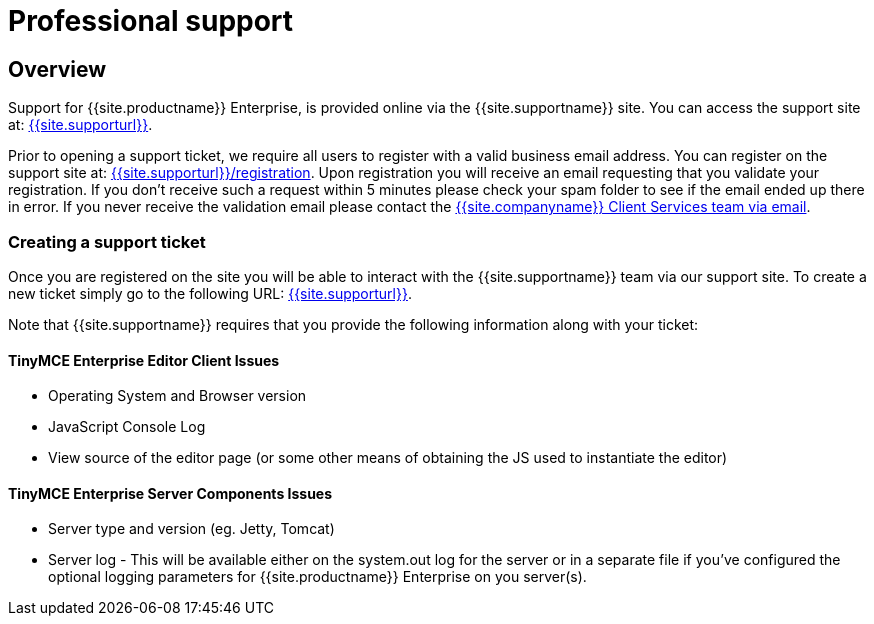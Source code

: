 = Professional support
:description: Find how to contact Tiny support.
:keywords: support tiny enterprise client services

[#overview]
== Overview

Support for {{site.productname}} Enterprise, is provided online via the {{site.supportname}} site.  You can access the support site at: link:{{site.supporturl}}[{{site.supporturl}}].

Prior to opening a support ticket, we require all users to register with a valid business email address. You can register on the support site at: link:{{site.supporturl}}/registration[{{site.supporturl}}/registration]. Upon registration you will receive an email requesting that you validate your registration. If you don't receive such a request within 5 minutes please check your spam folder to see if the email ended up there in error. If you never receive the validation email please contact the link:mailto:clientservices@tiny.cloud[{{site.companyname}} Client Services team via email].

[#creating-a-support-ticket]
=== Creating a support ticket

Once you are registered on the site you will be able to interact with the {{site.supportname}} team via our support site.  To create a new ticket simply go to the following URL: link:{{site.supporturl}}[{{site.supporturl}}].

Note that {{site.supportname}} requires that you provide the following information along with your ticket:

[#tinymce-enterprise-editor-client-issues]
==== TinyMCE Enterprise Editor Client Issues

* Operating System and Browser version
* JavaScript Console Log
* View source of the editor page (or some other means of obtaining the JS used to instantiate the editor)

[#tinymce-enterprise-server-components-issues]
==== TinyMCE Enterprise Server Components Issues

* Server type and version (eg. Jetty, Tomcat)
* Server log - This will be available either on the system.out log for the server or in a separate file if you've configured the optional logging parameters for {{site.productname}} Enterprise on you server(s).
